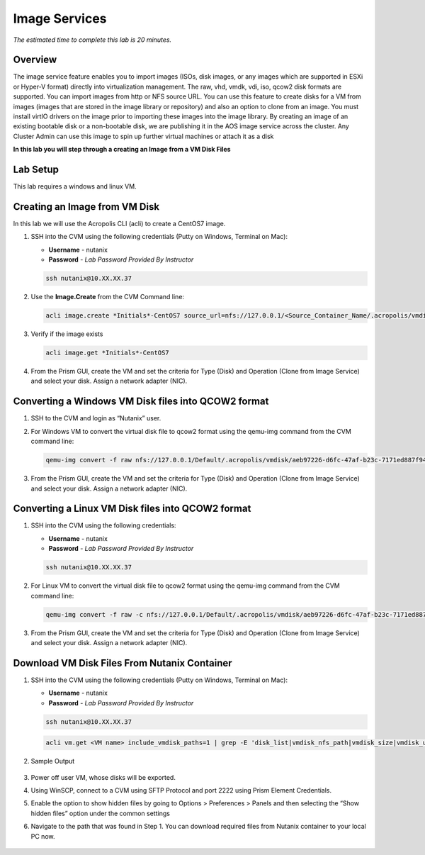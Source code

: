 --------------
Image Services
--------------

*The estimated time to complete this lab is 20 minutes.*

Overview
++++++++

The image service feature enables you to import images (ISOs, disk images, or any images which are supported in ESXi or Hyper-V format) directly into virtualization management. The raw, vhd, vmdk, vdi, iso, qcow2 disk formats are supported.
You can import images from http or NFS source URL. You can use this feature to create disks for a VM from images (images that are stored in the image library or repository) and also an option to clone from an image. You must install virtIO drivers on the image prior to importing these images into the image library.
By creating an image of an existing bootable disk or a non-bootable disk, we are publishing it in the AOS image service across the cluster. Any Cluster Admin can use this image to spin up further virtual machines or attach it as a disk


**In this lab you will step through a creating an Image from a VM Disk Files**


Lab Setup
+++++++++

This lab requires a windows and linux VM.

Creating an Image from VM Disk
++++++++++++++++++++++++++++++

In this lab we will use the Acropolis CLI (acli) to create a CentOS7 image.

#. SSH into the CVM using the following credentials (Putty on Windows, Terminal on Mac):

   - **Username** - nutanix
   - **Password** - *Lab Password Provided By Instructor*

   .. code-block:: bash

    ssh nutanix@10.XX.XX.37

#. Use the **Image.Create** from the CVM Command line:

   .. code-block:: bash

      acli image.create *Initials*-CentOS7 source_url=nfs://127.0.0.1/<Source_Container_Name/.acropolis/vmdisk/<vdisk-uuid> container=<target_container_name> image_type=kDiskImage

#. Verify if the image exists

   .. code-block:: bash

      acli image.get *Initials*-CentOS7

#. From the Prism GUI, create the VM and set the criteria for Type (Disk) and Operation (Clone from Image Service) and select your disk. Assign a network adapter (NIC).

Converting a Windows VM Disk files into QCOW2 format
++++++++++++++++++++++++++++++++++++++++++++++++++++

#. SSH to the CVM and login as “Nutanix” user.
#. For Windows VM to convert the virtual disk file to qcow2 format using the qemu-img command from the CVM command line:

   .. code-block:: bash

      qemu-img convert -f raw nfs://127.0.0.1/Default/.acropolis/vmdisk/aeb97226-d6fc-47af-b23c-7171ed887f94 -O qcow2 nfs://127.0.0.1/Images/Win10v1903.qcow2

#. From the Prism GUI, create the VM and set the criteria for Type (Disk) and Operation (Clone from Image Service) and select your disk. Assign a network adapter (NIC).


Converting a Linux VM Disk files into QCOW2 format
+++++++++++++++

#. SSH into the CVM using the following credentials:

   - **Username** - nutanix
   - **Password** - *Lab Password Provided By Instructor*

   .. code-block:: bash

    ssh nutanix@10.XX.XX.37

#. For Linux VM to convert the virtual disk file to qcow2 format using the qemu-img command from the CVM command line:

   .. code-block:: bash

      qemu-img convert -f raw -c nfs://127.0.0.1/Default/.acropolis/vmdisk/aeb97226-d6fc-47af-b23c-7171ed887f94 -O qcow2 nfs://127.0.0.1/Images/Win10v1903.qcow2

#. From the Prism GUI, create the VM and set the criteria for Type (Disk) and Operation (Clone from Image Service) and select your disk. Assign a network adapter (NIC).

Download VM Disk Files From Nutanix Container
+++++++++++++++

#. SSH into the CVM using the following credentials (Putty on Windows, Terminal on Mac):

   - **Username** - nutanix
   - **Password** - *Lab Password Provided By Instructor*

   .. code-block:: bash

    ssh nutanix@10.XX.XX.37

   .. code-block:: bash

      acli vm.get <VM name> include_vmdisk_paths=1 | grep -E 'disk_list|vmdisk_nfs_path|vmdisk_size|vmdisk_uuid'

#. Sample Output

   .. figure:: images/1.png

#. Power off user VM, whose disks will be exported.

#. Using WinSCP, connect to a CVM using SFTP Protocol and port 2222 using Prism Element Credentials.

#. Enable the option to show hidden files by going to Options > Preferences > Panels and then selecting the “Show hidden files” option under the common settings

#. Navigate to the path that was found in Step 1. You can download required files from Nutanix container to your local PC now.

   .. figure:: images/2.png
